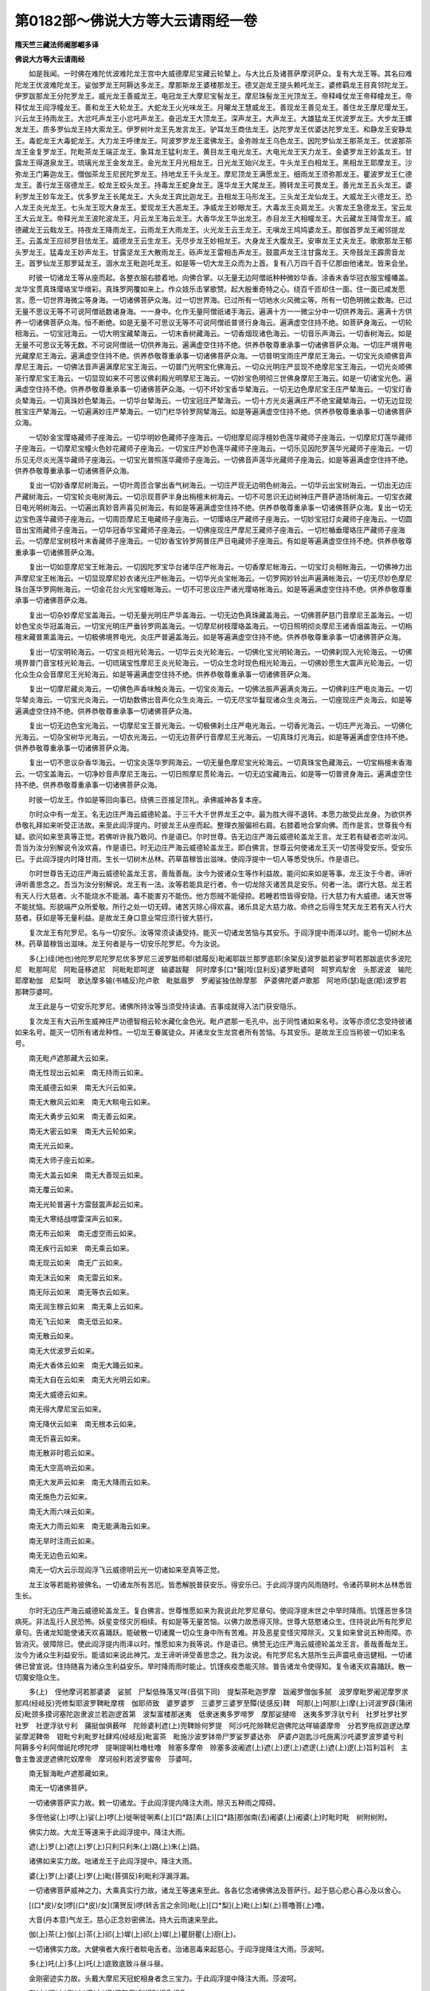 第0182部～佛说大方等大云请雨经一卷
======================================

**隋天竺三藏法师阇那崛多译**

**佛说大方等大云请雨经**


　　如是我闻。一时佛在难陀优波难陀龙王宫中大威德摩尼宝藏云轮辇上。与大比丘及诸菩萨摩诃萨众。复有大龙王等。其名曰难陀龙王优波难陀龙王。娑伽罗龙王阿耨达多龙王。摩那斯龙王婆楼那龙王。德叉迦龙王提头赖吒龙王。婆修羁龙王目真邻陀龙王。伊罗跋那龙王分陀罗龙王。威光龙王善威龙王。电冠龙王大摩尼宝髻龙王。摩尼珠髻龙王光顶龙王。帝释峰仗龙王帝释幢龙王。帝释仗龙王阎浮幢龙王。善和龙王大轮龙王。大蛇龙王火光味龙王。月曜龙王慧威龙王。善现龙王善见龙王。善住龙王摩尼璎龙王。兴云龙王持雨龙王。大忿吒声龙王小忿吒声龙王。奋迅龙王大顶龙王。深声龙王。大声龙王。大雄猛龙王优波罗龙王。大步龙王螺发龙王。质多罗仙龙王持大索龙王。伊罗树叶龙王先发言龙王。驴耳龙王商佉龙王。达陀罗龙王优婆达陀罗龙王。和静龙王安静龙王。毒蛇龙王大毒蛇龙王。大力龙王呼律龙王。阿波罗罗龙王灆佛龙王。金弥赊龙王乌色龙王。因陀罗仙龙王那茶龙王。优波那茶龙王金复罗龙王。陀毗茶龙王端正龙王。象耳龙王猛利龙王。黄目龙王电光龙王。大电光龙王天力龙王。金婆罗龙王妙盖龙王。甘露龙王得道泉龙王。琉璃光龙王金发龙王。金光龙王月光相龙王。日光龙王始兴龙王。牛头龙王白相龙王。黑相龙王耶摩龙王。沙弥龙王门筹迦龙王。僧伽茶龙王尼民陀罗龙王。持地龙王千头龙王。摩尼顶龙王满愿龙王。细雨龙王须弥那龙王。瞿波罗龙王仁德龙王。善行龙王宿德龙王。蛟龙王蛟头龙王。持毒龙王蛇身龙王。莲华龙王大尾龙王。腾转龙王可畏龙王。善光龙王五头龙王。婆利罗龙王妙车龙王。优多罗龙王长尾龙王。大头龙王宾比迦龙王。丑相龙王马形龙王。三头龙王龙仙龙王。大威龙王火德龙王。恐人龙王炎光龙王。七头龙王现大身龙王。爱现龙王大恶龙王。净威龙王妙眼龙王。大毒龙王炎肩龙王。火害龙王急德龙王。宝云龙王大云龙王。帝释光龙王波陀波龙王。月云龙王海云龙王。大香华龙王华出龙王。赤目龙王大相幢龙王。大云藏龙王降雪龙王。威德藏龙王云戟龙王。持夜龙王降雨龙王。云雨龙王大雨龙王。火光龙王云王龙王。无嗔龙王鸠鸠婆龙王。那伽首罗龙王阇邻提龙王。云盖龙王应祁罗目佉龙王。威德龙王云生龙王。无尽步龙王妙相龙王。大身龙王大腹龙王。安审龙王丈夫龙王。歌歌那龙王郁头罗龙王。猛毒龙王妙声龙王。甘露坚龙王大散雨龙王。砾声龙王雷相击声龙王。鼓震声龙王注甘露龙王。天帝鼓龙王霹雳音龙王。首罗仙龙王那罗延龙王。涸水龙王毗迦吒龙王。如是等一切大龙王众而为上首。复有八万四千百千亿那由他诸龙。皆来会坐。

　　时彼一切诸龙王等从座而起。各整衣服右膝着地。向佛合掌。以无量无边阿僧祇种种微妙华香。涂香末香华冠衣服宝幢幡盖。龙华宝贯真珠璎珞宝华缯彩。真珠罗网覆如来上。作众妓乐击掌歌赞。起大殷重奇特之心。绕百千匝却住一面。住一面已咸发愿言。愿一切世界海微尘等身海。一切诸佛菩萨众海。过一切世界海。已过所有一切地水火风微尘等。所有一切色明微尘数海。已过无量不思议无等不可说阿僧祇数诸身海。一一身中。化作无量阿僧祇诸手海云。遍满十方一一微尘分中一切供养海云。遍满十方供养一切诸佛菩萨众海。恒不断绝。如是无量不可思议无等不可说阿僧祇普贤行身海云。遍满虚空住持不绝。如菩萨身海云。一切轮相海云。一切宝冠海云。一切大明宝藏辇海云。一切末香树藏海云。一切香烟现诸色海云。一切音乐声海云。一切香树海云。如是无量不可思议无等无数。不可说阿僧祇一切供养海云。遍满虚空住持不绝。供养恭敬尊重承事一切诸佛菩萨众海。一切庄严境界电光藏摩尼王海云。遍满虚空住持不绝。供养恭敬尊重承事一切诸佛菩萨众海。一切普明宝雨庄严摩尼王海云。一切宝光炎顺佛音声摩尼王海云。一切佛法音声遍满摩尼宝王海云。一切普门光明宝化佛海云。一切众光明庄严显现不绝摩尼宝王海云。一切光炎顺佛圣行摩尼宝王海云。一切显现如来不可思议佛刹殿光明摩尼王海云。一切妙宝色明彻三世佛身摩尼王海云。如是一切诸宝光色。遍满虚空住持不绝。供养恭敬尊重承事一切诸佛菩萨众海。一切不坏妙宝香华辇海云。一切无边色摩尼宝王庄严辇海云。一切宝灯香炎辇海云。一切真珠妙色辇海云。一切华台辇海云。一切宝冠庄严辇海云。一切十方光炎遍满庄严不绝宝藏辇海云。一切无边显现胜宝庄严辇海云。一切遍满妙庄严辇海云。一切门栏华铃罗网辇海云。如是等遍满虚空住持不绝。供养恭敬尊重承事一切诸佛菩萨众海。

　　一切妙金宝璎珞藏师子座海云。一切华明妙色藏师子座海云。一切绀摩尼阎浮檀妙色莲华藏师子座海云。一切摩尼灯莲华藏师子座海云。一切摩尼宝幢火色妙花藏师子座海云。一切宝庄严妙色莲华藏师子座海云。一切乐见因陀罗莲华光藏师子座海云。一切乐见无尽炎光莲华藏师子座海云。一切宝光普照莲华藏师子座海云。一切佛音声莲华光藏师子座海云。如是等遍满虚空住持不绝。供养恭敬尊重承事一切诸佛菩萨众海。

　　复出一切妙香摩尼树海云。一切叶周匝合掌出香气树海云。一切庄严现无边明色树海云。一切华云出宝树海云。一切出无边庄严藏树海云。一切宝轮炎电树海云。一切示现菩萨半身出栴檀末树海云。一切不可思识无边树神庄严菩萨道场树海云。一切宝衣藏日电光明树海云。一切遍出真妙音声喜见树海云。有如是等遍满虚空住持不绝。供养恭敬尊重承事一切诸佛菩萨众海。复出一切无边宝色莲华藏师子座海云。一切周匝摩尼王电藏师子座海云。一切璎珞庄严藏师子座海云。一切妙宝冠灯炎藏师子座海云。一切圆音出宝雨藏师子座海云。一切华冠香华宝藏师子座海云。一切佛座现庄严摩尼王藏师子座海云。一切栏楯垂璎珞庄严藏师子座海云。一切摩尼宝树枝叶末香藏师子座海云。一切妙香宝铃罗网普庄严日电藏师子座海云。有如是等遍满虚空住持不绝。供养恭敬尊重承事一切诸佛菩萨众海。

　　复出一切如意摩尼宝王帐海云。一切因陀罗宝华台诸华庄严帐海云。一切香摩尼帐海云。一切宝灯炎相帐海云。一切佛神力出声摩尼宝王帐海云。一切显现摩尼妙衣诸光庄严帐海云。一切华光炎宝帐海云。一切罗网妙铃出声遍满帐海云。一切无尽妙色摩尼珠台莲华罗网帐海云。一切金花台火光宝幢帐海云。一切不可思议庄严诸光璎珞帐海云。如是等遍满虚空住持不绝。供养恭敬尊重承事一切诸佛菩萨众海。

　　复出一切杂妙摩尼宝盖海云。一切无量光明庄严华盖海云。一切无边色真珠藏盖海云。一切佛菩萨慈门音摩尼王盖海云。一切妙色宝炎华冠盖海云。一切宝光明庄严垂铃罗网盖海云。一切摩尼树枝璎珞盖海云。一切日照明彻炎摩尼王诸香烟盖海云。一切栴檀末藏普熏盖海云。一切极佛境界电光。炎庄严普遍盖海云。如是等遍满虚空住持不绝。供养恭敬尊重承事一切诸佛菩萨众海。

　　复出一切宝明轮海云。一切宝炎相光轮海云。一切华云炎光轮海云。一切佛化宝光明轮海云。一切佛刹现入光轮海云。一切佛境界普门音宝枝光轮海云。一切琉璃宝性摩尼王炎光轮海云。一切众生念时现色相光轮海云。一切佛妙愿生大震声光轮海云。一切化众生众会音摩尼王光轮海云。如是等遍满虚空住持不绝。供养恭敬尊重承事一切诸佛菩萨众海。

　　复出一切摩尼藏炎海云。一切佛色声香味触炎海云。一切宝炎海云。一切佛法振声遍满炎海云。一切佛刹庄严电炎海云。一切华辇炎海云。一切宝光炎海云。一切劫数佛出音声化众生炎海云。一切无尽宝华鬘现诸众生炎海云。一切座现庄严炎海云。如是等遍满虚空住持不绝。供养恭敬尊重承事一切诸佛菩萨众海。

　　复出一切无边色宝光海云。一切摩尼宝王普光海云。一切极佛刹土庄严电光海云。一切香光海云。一切庄严光海云。一切佛化光海云。一切杂宝树华光海云。一切衣光海云。一切无边菩萨行音摩尼王光海云。一切真珠灯光海云。如是等遍满虚空住持不绝。供养恭敬尊重承事一切诸佛菩萨众海。

　　复出一切不思议杂香华海云。一切宝炎莲华罗网海云。一切无量色摩尼宝光轮海云。一切真珠宝色藏海云。一切宝栴檀末香海云。一切宝盖海云。一切净妙音声摩尼王海云。一切日照摩尼贯轮海云。一切无边宝藏海云。如是等一切普贤身海云。遍满虚空住持不绝。供养恭敬尊重承事一切诸佛菩萨众海。

　　时彼一切龙王。作如是等回向事已。绕佛三匝接足顶礼。承佛威神各复本座。

　　尔时众中有一龙王。名无边庄严海云威德轮盖。于三千大千世界龙王之中。最为胜大得不退转。本愿力故受此龙身。为欲供养恭敬礼拜如来听受正法故。来至此阎浮提内。时彼龙王从座而起。整理衣服偏袒右肩。右膝着地合掌向佛。而作是言。世尊我今有疑。欲问如来至真等正觉。若佛听许我乃敢问。作是语已。尔时世尊。告无边庄严海云威德轮盖龙王言。龙王若有疑者恣听汝问。吾当为汝分别解说令汝欢喜。作是语已。时无边庄严海云威德轮盖龙王。即白佛言。世尊云何使诸龙王灭一切苦得受安乐。受安乐已。于此阎浮提内时降甘雨。生长一切树木丛林。药草苗稼皆出滋味。使阎浮提中一切人等悉受快乐。作是语已。

　　尔时世尊告无边庄严海云威德轮盖龙王言。善哉善哉。汝今为彼诸众生等作利益故。能问如来如是等事。龙王汝于今者。谛听谛听善思念之。吾当为汝分别解说。龙王有一法。汝等若能具足行者。令一切龙除灭诸苦具足安乐。何者一法。谓行大慈。龙王若有天人行大慈者。火不能烧水不能溺。毒不能害刃不能伤。他方怨贼不能侵掠。若睡若悟皆得安隐。行大慈力有大威德。诸天世等不能扰恼。形貌端严众所爱敬。所行之处一切无碍。诸苦灭除心得欢喜。诸乐具足大慈力故。命终之后得生梵天龙王若有天人行大慈者。获如是等无量利益。是故龙王身口意业常应须行彼大慈行。

　　复次龙王有陀罗尼。名与一切安乐。汝等常须读诵受持。能灭一切诸龙苦恼与其安乐。于阎浮提中雨泽以时。能令一切树木丛林。药草苗稼皆出滋味。龙王何者是与一切安乐陀罗尼。今为汝说。

　　多(上)绖(地也)他陀罗尼陀罗尼优多罗尼三波罗胝师郗(摅履反)毗阇耶跋兰那罗底耶(余架反)波罗胝若娑罗呵若那跋底优多波陀尼　毗那呵尼　阿毗蓰移遮尼　阿毗毗耶呵逻　输婆跋鞮　阿时摩多[口*醫]咥(显利反)婆罗毗婆呵　呵罗鸡犁舍　头那波波　输陀耶摩勒伽　尼梨呵　歌达摩多输(书橘反)陀卢歌　毗胝眉罗　罗阇娑独佉赊摩那　萨婆佛陀婆卢歌那　阿地师(瑟)耻底(羝)波罗若那鞞莎婆呵。

　　龙王此是与一切安乐陀罗尼。诸佛所持汝等当须受持读诵。吉事成就得入法门获安隐乐。

　　复次龙王有大云所生威神庄严功德智相云轮水藏化金色光。毗卢遮那一毛孔中。出于同性诸如来名号。汝等亦须忆念受持彼诸如来名号。能灭一切所有诸龙种性。一切龙王眷属徒众。并诸龙女生龙宫者所有苦恼。与其安乐。是故龙王应当称彼一切如来名号。

　　南无毗卢遮那藏大云如来。

　　南无性现出云如来　南无持雨云如来。

　　南无威德云如来　南无大兴云如来。

　　南无大散风云如来　南无大睒电云如来。

　　南无大勇步云如来　南无善云如来。

　　南无大密云如来　南无大云轮如来。

　　南无光云如来。

　　南无大师子座云如来。

　　南无大盖云如来　南无大善现云如来。

　　南无覆云如来。

　　南无光轮普遍十方雷鼓震声起云如来。

　　南无大寒结战噤雷深声云如来。

　　南无布云如来　南无虚空雨云如来。

　　南无疾行云如来　南无乘云如来。

　　南无现云如来　南无广云如来。

　　南无沫云如来　南无雷云如来。

　　南无际云如来　南无等衣云如来。

　　南无润生稼云如来　南无乘上云如来。

　　南无飞云如来　南无低云如来。

　　南无散云如来。

　　南无大优波罗云如来。

　　南无大香体云如来　南无大踊云如来。

　　南无大自在云如来　南无大光明云如来。

　　南无大威德云如来。

　　南无得大摩尼宝云如来。

　　南无降伏云如来　南无根本云如来。

　　南无忻喜云如来。

　　南无散非时雹云如来。

　　南无大空高响云如来。

　　南无大发声云如来　南无大降雨云如来。

　　南无施色力云如来。

　　南无大雨六味云如来。

　　南无大力雨云如来　南无能满海云如来。

　　南无旱时注雨云如来。

　　南无无边色云如来。

　　南无一切大云示现阎浮飞云威德明云光一切诸如来至真等正觉。

　　龙王汝等若能称彼佛名。一切诸龙所有苦厄。皆悉解脱普获安乐。得安乐已。于此阎浮提内风雨随时。令诸药草树木丛林悉皆生长。

　　尔时无边庄严海云威德轮盖龙王。复白佛言。世尊惟愿如来为我说此陀罗尼章句。使阎浮提末世之中旱时降雨。饥馑恶世多饶病死。非法乱行人民恐怖。妖星变怪灾厉相续。有如是等无量苦恼。以佛力故悉得灭除。世尊大慈愍诸众生。住持说此所有陀罗尼章句。告诸龙知能使诸天欢喜踊跃。能破散一切诸魔一切众生身中所有苦难。并及恶星变怪灾障除灭。又复如来曾说五种雨障。亦皆消灭。彼障除已。使此阎浮提内雨泽以时。惟愿如来为我等说。作是语已。佛赞无边庄严海云威德轮盖龙王言。善哉善哉龙王。汝今为诸众生利益安乐。能请如来说此神咒。龙王谛听谛受善思念之。我为汝说。有陀罗尼名大慈所生云声震吼奋迅健相。一切诸佛已曾宣说。住持随喜为诸众生利益安乐。旱时降雨雨时能止。饥馑疾疫悉能灭除。普告诸龙令使得知。复令诸天欢喜踊跃。散一切魔安隐众生。

　　多(上)　侄他摩诃若那婆婆　娑腻　尸梨低殊落叉咩(音弭下同)　提梨茶毗迦罗摩　跋阇罗僧伽多腻　波罗摩毗罗阇泥摩罗求那鸡(经岐反)兜修梨耶波罗鞞毗摩楞　伽耶师致　婆罗婆罗　三婆罗三婆罗至贉(徒感反)鞞　呵那(上)呵那(上)摩(上)诃波罗薜(蒲闭反)毗颈多摸诃塞陀迦隶波兰若迦逻首第　波梨富楼那迷夷　低隶迷夷多罗啼罗　摩那娑揵啼　迷夷多罗浮驮兮利　社罗社罗社罗社罗　社逻浮驮兮利　蒱挺伽俱薮咩　陀赊婆利遮(上)兜鞞赊何罗提　阿沙吒陀赊鞞尼迦佛陀达咩输婆摩帝　分若罗拖叔迦逻达摩娑摩泥鞞帝　钳毗兮利毗罗社肆鸡(经岐反)毗富茶　毗施沙波罗钵帝尸罗娑罗婆达弥　萨婆卢迦匙沙吒施离沙吒婆罗波罗婆兮利　阿耨多兮利阿僧祇陀啰陀啰　提唎提唎杜噜杜噜　赊塞多摩帝　赊塞多波阇遮(上)遮(上)逻(上)遮逻(上)遮(上)逻(上)旨利旨利　主鲁主鲁波逻遮佛陀奴摩帝　摩诃般利若波罗蜜帝　莎婆呵。

　　南无智海毗卢遮那藏如来。

　　南无一切诸佛菩萨。

　　一切诸佛菩萨实力故。敕一切诸龙。于此阎浮提内降注大雨。除灭五种雨之障碍。

　　多侄他娑(上)啰(上)娑(上)啰(上)徙唎徙唎素(上)[口*路]素(上)[口*路]那伽南(去)阇婆(上)阇婆(上)时毗时毗　树附树附。

　　佛实力故。大龙王等速来于此阎浮提中。降注大雨。

　　遮(上)罗(上)遮(上)罗(上)只利只利朱(上)路(上)朱(上)路。

　　诸佛如来实力故。咄诸龙王于此阎浮提中。降注大雨。

　　婆(上)罗(上)婆(上)罗(上)毗(菩弭反)利毗利浮漏浮漏。

　　一切诸佛菩萨威神之力。大乘真实行力故。诸龙王等速来至此。各各忆念诸佛佛法及菩萨行。起于慈心悲心喜心及以舍心。

　　[(口*皮)/女]啰[(口*皮)/女](蒲贺反)啰(转舌言之余同)毗(上)[口*梨](上)毗(上)梨(上)菩噜菩(上)噜。

　　大音(丹本意)气龙王。慈心正念妙密佛法。持大云雨速来至此。

　　伽(上)茶(上)伽(上)茶(上)祁(上)墀(上)祁(上)墀(上)瞿厨瞿(上)厨(上)。

　　一切诸佛实力故。大健嗔者大疾行者睒电舌者。治诸恶毒来起慈心。于阎浮提降注大雨。莎波呵。

　　多(上)吒(上)多(上)吒(上)底致底致斗昼斗昼。

　　金刚密迹实力故。头戴大摩尼天冠蛇相身者念三宝力。于此阎浮提中降注大雨。莎波呵。

　　迦(上)逻(上)迦(上)逻(上)枳(惊矢反)利枳利炬鲁炬鲁。

　　如来实力故。令金刚密迹敕。彼住大水者乘大云者起慈悲心。速来于阎浮提中降注大雨。

　　荷啰罗(上)荷啰罗(上)兮利唎(上)兮利唎(上)候陋娄侯陋娄。

　　三世诸佛实力故。令一切诸龙舍于睡眠。

　　伽(上)摩(上)伽(上)摩(上)耆(上)弭耆弭求谋求谋沙婆呵。

　　我敕一切诸龙王等。起大慈心为菩提本。

　　那罗那罗　尼梨尼梨　呶娄呶娄　莎波呵。

　　咄咄龙等种种异形千头可畏。赤眼大力大蛇身者。我今敕汝。忆念最上慈悲威神功德。灭烦恼者一切如来名字。

　　伽(上)茶(上)伽(上)茶(上)耆(上)迟(上)耆(上)迟(上)瞿(上)厨(上)瞿(上)厨(上)莎波呵。

　　无碍大力夺人色力者。于此阎浮提中降注大雨。

　　舍啰舍啰(上)尸梨尸利输(上)嚧(上)输(上)嚧(上)莎波呵。

　　一切诸天实力故。咄咄诸大龙念自种性。速来于此阎浮提中降注大雨。莎波呵。

　　大梵天王实行力故。令诸龙王于阎浮提降注大雨。莎波呵。

　　天主帝释实行力故。令诸龙王于阎浮提降注大雨。莎波呵。

　　四大天王实行力故。令诸龙王于阎浮提降注大雨。莎波呵。

　　八人实行力故。令诸龙王于阎浮提降注大雨。莎波呵。

　　须陀洹实行力故。令诸龙王于阎浮提降注大雨。莎波呵。

　　斯陀含实行力故。令诸龙王于阎浮提降注大雨。莎波呵。

　　阿那含实行力故。令诸龙王于阎浮提降注大雨。莎波呵。

　　阿罗汉实行力故。令诸龙王于阎浮提降注大雨。莎波呵。

　　辟支佛实行力故。令诸龙王于阎浮提降注大雨。莎波呵。

　　菩萨实行力故。令诸龙王于阎浮提降注大雨。莎波呵。

　　诸佛实行力故。令诸龙王于阎浮提降注大雨。莎波呵。

　　一切诸天实行力故。能速灭除一切灾障苦恼。莎波呵。

　　一切诸龙实行力故。能速降雨润此大地。莎波呵。

　　一切夜叉实行力故。能速覆护一切众生。莎波呵。

　　一切揵闼婆实行力故。能速灭除一切众生所有忧恼。莎波呵。

　　一切阿修罗实行力故。能速回转恶星变怪。莎波呵。

　　一切迦楼罗实行力故。于诸龙边起大慈悲。令使于阎浮提内降注大雨。莎波呵。

　　一切紧那罗实行力故。速能灭除一切众生诸重罪业。令起踊跃。莎波呵。

　　一切摩睺罗伽实行力故。能降大雨普使充足。灭除五种雨之障碍。莎波呵。

　　一切善男子善女人实行力故。能覆护一切众生。莎波呵。

　　歌何啰歌何啰　枳利枳利　句陋句陋　陀(上)啰(上)陀(上)啰(上)地(上)唎地唎　杜噜杜噜那(上)吒(上)那吒　腻致腻致　怒昼怒昼。

　　持大云雨疾行之者乘云行者。着云衣者生云中者。能作云者云雷响者。住云中者云天冠者。云华冠者云庄严者。乘大云者云中隐者。云中藏者被云发者。耀云光者云围绕者。处大云者云璎珞者。能夺五谷精气之者。住在深山丛林中者。尊者龙母名分陀罗大云威德喜乐尊大龙王。身体清凉持大风轮。诸佛实力故放六味雨。莎波呵。

　　伽(上)逻(上)伽逻岐(上)利(上)岐利具(上)鲁具鲁其利尼其利尼　求魔求魔求魔求魔求魔求魔求魔求魔求魔。

　　九头龙母敕告。首冠大云睒电华冠者。持一切龙者着云衣服者。摄诸境界有毒气者乘云庄严者。雷声远震。能告龙众者大云围绕者。诸佛实力故。令阎浮提降雨勿停。莎波呵。

　　野逻野逻　逸利逸利　喻屡喻屡　树屡树屡　市利市利　社逻社逻　社罗社逻　求茶求茶　求求茶　伽茶伽茶　耆迟耆迟呵逻呵逻醯　利醯利　牟楼牟楼　多罗多罗低　利低利　兜陋兜陋　呵那呵那　陀呵陀呵　波遮波遮　奇利醯那　奇利醯那　末利陀　末利陀　钵罗末利陀。

　　弥勒菩萨告敕除一切雨障莎波呵　佛提佛提　浮佛提　浮佛提。

　　令诸众生持佛功德。除一切障业重罪陀罗尼。

　　驮离　输婆摩(上)低求那伽罗波　罗波泥摩(上)诃若奴卢枳　软歌罗达弥萨吒波罗底若　摩诃耶那殊使低卢歌蛇使知(上)婆伽婆底佛陀弥帝隶阿不逻耶萨婆差多罗尼　输迦离　陀卑当婆离　般茶罗婆私腻头头隶头头陋　赊摩　赊摩　膻多摩那赐　除一切雨障莎波呵。

　　三世诸佛实力故。慈心故正行精进心故。敕召一切诸大龙王。

　　我敕持无边海庄严威德轮盖大龙王。于阎浮提降澍大雨。莎波呵。

　　我敕难陀优波难陀龙王。于阎浮提降澍大雨。莎波呵。

　　我敕娑伽龙王于阎浮提降澍大雨莎波呵。

　　我敕阿耨达多龙王于阎浮提降注大雨莎波呵。

　　我敕摩那斯龙王于阎浮提降注大雨莎波呵。

　　我敕婆娄那龙王于阎浮提降注大雨莎呵。

　　我敕德叉迦龙王于阎浮提降注大雨莎呵。

　　我敕提头赖吒龙王于阎浮提降注大雨莎呵。

　　我敕婆修羁龙王于阎浮提降注大雨莎呵。

　　我敕目真邻陀龙王于阎浮提降注大雨莎呵。

　　我敕伊罗跋那龙王于阎浮提降注大雨莎呵。

　　我敕分荼罗龙王于阎浮提降注大雨莎呵。

　　我敕大威光龙王于阎浮提降注大雨莎呵。

　　我敕威贤龙王于阎浮提降注大雨莎呵。

　　我敕电冠龙王于阎浮提降注大雨莎呵。

　　我敕大摩尼髻龙王于阎浮提降注大雨莎呵。

　　我敕戴摩尼髻龙王于阎浮提降注大雨莎呵。

　　我敕光髻龙王于阎浮提降注大雨莎呵。

　　我敕如是等一切龙王于阎浮提降注大雨莎呵。

　　那只那只　摩诃那只　瞿罗摩那赐那伽[起-巳+喜](喜梨反)梨陀移　头摩鸠隶　优伽罗路蓰　波罗旃陀低致　毗数只隶　阿尸毗蓰　阿[起-巳+喜]瞿隶　颉梨师那冰伽(上)隶旃遮隶　卢罗嗜[起-巳+喜]避　摩诃颇那佉[起-巳+喜]呿罗波施　劳陀罗波尸尼　头冲避　婆罗婆罗　庇利庇利　富鲁富鲁　毗私哹(方不反)娄阇尼　浮鲁浮鲁　摩诃蒲只　摩尼陀隶　匹利匹利　副陋副陋　破罗破罗　婆利沙婆利沙　阇蓝浮陀隶　睒浮睒浮　婆罗诃翅　那(上)吒(上)那吒株中脾忡忡忡忡脾　弥伽波罗脾　弥伽婆[起-巳+喜]尼　茶呿茶呿茶呿　茶沈脾伽(上)那伽那　弃尸弃尸歌那歌那伽(上)那(上)伽那　摩(上)诃那　伽(上)伽(上)那尼罗多罗糅波阇罗得歌利　摩诃那伽[起-巳+喜]　梨陀耶　瞿摩瞿摩瞿摩波耶　阿私鞮歌承伽利　浮承伽弥　毗歌吒　僧歌吒瞿隶　毗私孚卢阇泥　毗[口*闍]婆诃泥。

　　我召集一切诸龙等。于阎浮提降注大雨。一切诸佛力故。三世诸佛实力故慈心故莎呵。

　　尔时世尊说此咒已告龙王言。若天旱时欲请雨者。须于露地实净土上。除去沙砾无诸棘草。方十二步以为道场。场中起坛辟方十步坛高一尺。用[牛*秦]牛粪取新净者周匝泥之。于坛中央施一高座。座上敷新青蓐张新青帐。从高座东量三肘外。用牛粪汁画作龙王一身三头。龙王左右画作种种诸龙围绕。高座南方去五肘外。画作龙王一身五头。亦画诸龙左右围绕。高座西方去七肘外。画作龙王一身七头。亦画诸龙左右围绕。高座北方去九肘外。画作龙王一身九头。亦画诸龙左右围绕。其坛四角安四华瓶。各容三升。以金精若青黛等和水令清。悉使满瓶。种种草木华蕊插置瓶内。道场四门各施一大香炉。烧种种香熏陆沉水苏合栴檀及安息等。四面各悬青幡七枚。合二十八幡。幡长一丈。然苏油灯亦随幡数。诸杂果苏酪乳糜。安置四面。诸龙王前散华烧香不令断绝其果饮食及瓶水。日日须新不得用古。恒以陵晨日初出时施设供具。读经之人若比丘比丘尼。必须戒行清净。若在俗人日日受持八禁斋戒。一日三时香汤澡浴。着新青衣持斋静思。比丘亦尔。唯得食苏酪乳糜粳米果菜。大小便竟必须澡浴。升高座时先礼十方一切诸佛。烧香散华请十方一切诸佛诸大菩萨。及以一切诸天龙王。为众生故恒起慈心不生恶念。以此礼佛及诸功德。回施一切诸天龙王。并及含识有形之类。升法座时高声读经昼夜不绝。若一七日若二七日。乃至三七日中必降甘雨。佛告龙王。海水潮来尚有盈缩。此言真实决定不虚。时诸龙王蒙佛教已。欢喜踊跃顶礼奉行。

